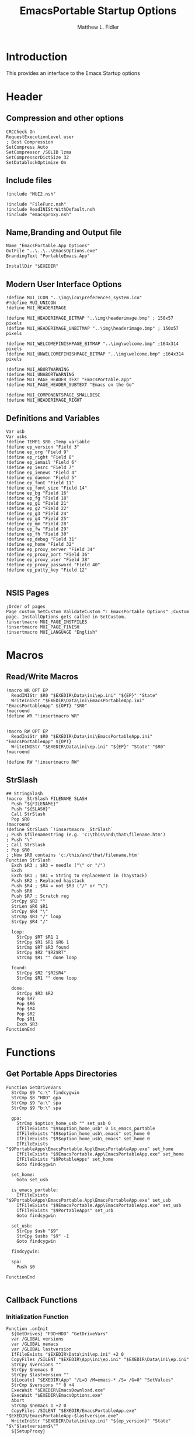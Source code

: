 #+TITLE: EmacsPortable Startup Options
#+AUTHOR: Matthew L. Fidler
#+PROPERTY: tangle EmacsPortableOptions.nsi
* Introduction
This provides an interface to the Emacs Startup options
* Header
** Compression and other options
#+BEGIN_SRC nsis
  CRCCheck On
  RequestExecutionLevel user
  ; Best Compression
  SetCompress Auto
  SetCompressor /SOLID lzma
  SetCompressorDictSize 32
  SetDatablockOptimize On
#+END_SRC
** Include files
#+BEGIN_SRC nsis
  !include "MUI2.nsh"
  
  !include "FileFunc.nsh"
  !include ReadINIStrWithDefault.nsh
  !include "emacsproxy.nsh"
  #+END_SRC
** Name,Branding and Output file
#+BEGIN_SRC nsis
  Name "EmacsPortable.App Options"
  OutFile "..\..\..\EmacsOptions.exe"
  BrandingText "PortableEmacs.App"
  
  InstallDir "$EXEDIR"
  #+END_SRC
** Modern User Interface Options
#+BEGIN_SRC nsis
  !define MUI_ICON "..\img\ico\preferences_system.ico"
  #!define MUI_UNICON
  !define MUI_HEADERIMAGE
  
  !define MUI_HEADERIMAGE_BITMAP "..\img\headerimage.bmp" ; 150x57 pixels
  !define MUI_HEADERIMAGE_UNBITMAP "..\img\headerimage.bmp" ; 150x57 pixels
  
  !define MUI_WELCOMEFINISHPAGE_BITMAP "..\img\welcome.bmp" ;164x314 pixels
  !define MUI_UNWELCOMEFINISHPAGE_BITMAP "..\img\welcome.bmp" ;164x314 pixels
  
  !define MUI_ABORTWARNING
  !define MUI_UNABORTWARNING
  !define MUI_PAGE_HEADER_TEXT "EmacsPortable.app"
  !define MUI_PAGE_HEADER_SUBTEXT "Emacs on the Go"
  
  !define MUI_COMPONENTSPAGE_SMALLDESC
  !define MUI_HEADERIMAGE_RIGHT
  #+END_SRC
** Definitions and Variables
#+BEGIN_SRC nsis
  Var usb
  Var usbs
  !define TEMP1 $R0 ;Temp variable
  !define ep_version "Field 3"
  !define ep_org "Field 9"
  !define ep_right "Field 8"
  !define ep_iemail "Field 6"
  !define ep_iesrc "Field 7"
  !define ep_ienews "Field 4"
  !define ep_daemon "Field 5"
  !define ep_font "Field 11"
  !define ep_font_size "Field 14"
  !define ep_bg "Field 16"
  !define ep_fg "Field 18"
  !define ep_g1 "Field 21"
  !define ep_g2 "Field 22"
  !define ep_g3 "Field 24"
  !define ep_g4 "Field 25"
  !define ep_mm "Field 28"
  !define ep_fw "Field 29"
  !define ep_fh "Field 30"
  !define ep_debug "Field 31"
  !define ep_home "Field 32"
  !define ep_proxy_server "Field 34"
  !define ep_proxy_port "Field 36"
  !define ep_proxy_user "Field 38"
  !define ep_proxy_password "Field 40"
  !define ep_putty_key "Field 12"
  
  #+END_SRC
  
** NSIS Pages
#+BEGIN_SRC nsis
  ;Order of pages
  Page custom SetCustom ValidateCustom ": EmacsPortable Options" ;Custom page. InstallOptions gets called in SetCustom.
  !insertmacro MUI_PAGE_INSTFILES
  !insertmacro MUI_PAGE_FINISH
  !insertmacro MUI_LANGUAGE "English"
  #+END_SRC
* Macros
** Read/Write Macros
#+BEGIN_SRC nsis
  !macro WR OPT EP
    ReadINIStr $R0 "$EXEDIR\Data\ini\ep.ini" "${EP}" "State"
    WriteIniStr "$EXEDIR\Data\ini\EmacsPortableApp.ini" "EmacsPortableApp" ${OPT} "$R0"
  !macroend
  !define WR "!insertmacro WR"
  
  
  !macro RW OPT EP
    ReadIniStr $R0 "$EXEDIR\Data\ini\EmacsPortableApp.ini" "EmacsPortableApp" ${OPT}
    WriteINIStr "$EXEDIR\Data\ini\ep.ini" "${EP}" "State" "$R0"
  !macroend
  
  !define RW "!insertmacro RW"
#+END_SRC  
** StrSlash
#+BEGIN_SRC nsis
  ## StringSlash
  !macro _StrSlash FILENAME SLASH
    Push "${FILENAME}"
    Push "${SLASH}"
    Call StrSlash
    Pop $R0
  !macroend
  !define StrSlash `!insertmacro _StrSlash`
  ; Push $filenamestring (e.g. 'c:\this\and\that\filename.htm')
  ; Push "\"
  ; Call StrSlash
  ; Pop $R0
  ; ;Now $R0 contains 'c:/this/and/that/filename.htm'
  Function StrSlash
    Exch $R3 ; $R3 = needle ("\" or "/")
    Exch
    Exch $R1 ; $R1 = String to replacement in (haystack)
    Push $R2 ; Replaced haystack
    Push $R4 ; $R4 = not $R3 ("/" or "\")
    Push $R6
    Push $R7 ; Scratch reg
    StrCpy $R2 ""
    StrLen $R6 $R1
    StrCpy $R4 "\"
    StrCmp $R3 "/" loop
    StrCpy $R4 "/"
    
    loop:
      StrCpy $R7 $R1 1
      StrCpy $R1 $R1 $R6 1
      StrCmp $R7 $R3 found
      StrCpy $R2 "$R2$R7"
      StrCmp $R1 "" done loop
      
    found:
      StrCpy $R2 "$R2$R4"
      StrCmp $R1 "" done loop
      
    done:
      StrCpy $R3 $R2
      Pop $R7
      Pop $R6
      Pop $R4
      Pop $R2
      Pop $R1
      Exch $R3
  FunctionEnd
#+END_SRC
* Functions
** Get Portable Apps Directories
#+BEGIN_SRC nsis
  Function GetDriveVars
    StrCmp $9 "c:\" findcygwin
    StrCmp $8 "HDD" gpa
    StrCmp $9 "a:\" spa
    StrCmp $9 "b:\" spa
    
    gpa:
      StrCmp $option_home_usb "" set_usb 0
      IfFileExists "$9$option_home_usb" 0 is_emacs_portable
      IfFileExists "$9$option_home_usb\.emacs" set_home 0
      IfFileExists "$9$option_home_usb\_emacs" set_home 0
      IfFileExists "$9PortableApps\EmacsPortable.App\EmacsPortableApp.exe" set_home
      IfFileExists "$9EmacsPortable.App\EmacsPortableApp.exe" set_home
      IfFileExists "$9PotableApps" set_home
      Goto findcygwin
      
    set_home:
      Goto set_usb
      
    is_emacs_portable:
      IfFileExists "$9PortableApps\EmacsPortable.App\EmacsPortableApp.exe" set_usb
      IfFileExists "$9EmacsPortable.App\EmacsPortableApp.exe" set_usb
      IfFileExists "$9PortableApps" set_usb
      Goto findcygwin
      
    set_usb:
      StrCpy $usb "$9"
      StrCpy $usbs "$9" -1
      Goto findcygwin
      
    findcygwin:
      
    spa:    
      Push $0
      
  FunctionEnd
  
#+END_SRC

** Callback Functions
*** Initialization Function
  #+BEGIN_SRC nsis
    Function .onInit
      ${GetDrives} "FDD+HDD" "GetDriveVars"
      var /GLOBAL versions
      var /GLOBAL nemacs
      var /GLOBAL lastversion
      IfFileExists "$EXEDIR\Data\ini\ep.ini" +2 0
      CopyFiles /SILENT "$EXEDIR\App\ini\ep.ini" "$EXEDIR\Data\ini\ep.ini"
      StrCpy $versions ""
      StrCpy $nemacs 0
      StrCpy $lastversion ""
      ${Locate} "$EXEDIR\App" "/L=D /M=emacs-* /S= /G=0" "SetValues"
      StrCmp $versions "" 0 +4
      ExecWait "$EXEDIR\EmacsDownload.exe"
      ExecWait "$EXEDIR\EmacsOptions.exe"
      Abort
      StrCmp $nemacs 1 +2 0
      CopyFiles /SILENT "$EXEDIR/EmacsPortableApp.exe" "$EXEDIR/EmacsPortableApp-$lastversion.exe"
      WriteIniStr "$EXEDIR\Data\ini\ep.ini" "${ep_version}" "State" "$\"$lastversion$\""
      ${SetupProxy}
      
      WriteIniStr "$EXEDIR\Data\ini\ep.ini" "${ep_proxy_server}" "State" ""
      WriteIniStr "$EXEDIR\Data\ini\ep.ini" "${ep_proxy_port}" "State" ""
      WriteIniStr "$EXEDIR\Data\ini\ep.ini" "${ep_proxy_user}" "State" ""
      WriteIniStr "$EXEDIR\Data\ini\ep.ini" "${ep_proxy_password}" "State" ""
      
      
      IfFileExists "$EXEDIR\Data\ini\proxy-$PROXY_IDE.ini" 0 end_proxy_init
      ReadINIStr $R0 "$EXEDIR\Data\ini\proxy-$PROXY_IDE.ini" "$PROXY_NAME" "Server"
      blowfish::decrypt $R0 "$PROXY_ID"
      Pop $R0
      Pop $R0
      WriteINIStr "$EXEDIR\Data\ini\ep.ini" "${ep_proxy_server}" "State" "$R0"
      
      ReadIniStr $R0 "$EXEDIR\Data\ini\proxy-$PROXY_IDE.ini" "$PROXY_NAME" "Port"
      blowfish::decrypt $R0 "$PROXY_ID"
      Pop $R0
      Pop $R0
      WriteINIStr "$EXEDIR\Data\ini\ep.ini" "${ep_proxy_port}" "State" "$R0"
      
      ReadIniStr $R0 "$EXEDIR\Data\ini\proxy-$PROXY_IDE.ini" "$PROXY_NAME" "User"
      blowfish::decrypt $R0 "$PROXY_ID"
      Pop $R0
      Pop $R0
      WriteINIStr "$EXEDIR\Data\ini\ep.ini"  "${ep_proxy_user}" "State" "$R0"
      
      ReadIniStr $R0 "$EXEDIR\Data\ini\proxy-$PROXY_IDE.ini" "$PROXY_NAME" "Password"
      blowfish::decrypt $R0 "$PROXY_ID"
      Pop $R0
      Pop $R0
      WriteINIStr "$EXEDIR\Data\ini\ep.ini"  "${ep_proxy_password}" "State" "$R0"
      end_proxy_init:
        ;; Put in some selected options
        IfFileExists "$EXEDIR\Data\ini\EmacsPortableApp.ini" 0 end_init
        
        ReadIniStr $R0 "$EXEDIR\Data\ini\EmacsPortableApp.ini" "EmacsPortableApp" "PuttyKey"
        Push $R0
        Push "/"
        Call StrSlash
        Pop $R0
        StrCpy $R1 $R0 5
        StrCmp "$R1" "USB:\" 0 +3
        StrCpy $R0 $R0 "" 4
        StrCpy $R0 "$usbs$R0"
        
        StrCpy $R1 $R0 8
        StrCmp "$R1" "EXEDIR:\" 0 +3
        StrCpy $R0 $R0 "" 8
        StrCpy $R0 "$EXEDIR\$R0"
        WriteIniStr "$EXEDIR\Data\ini\ep.ini" "${ep_putty_key}" "State" "$R0"
        
        ReadIniStr $R0 "$EXEDIR\Data\ini\EmacsPortableApp.ini" "EmacsPortableApp" "Home" 
        Push $R0
        Push "/"
        Call StrSlash
        Pop $R0
        StrCpy $R1 $R0 5
        StrCmp "$R1" "USB:\" 0 +3
        StrCpy $R0 $R0 "" 4
        StrCpy $R0 "$usbs$R0"
        
        StrCpy $R1 $R0 8
        StrCmp "$R1" "EXEDIR:\" 0 +3
        StrCpy $R0 $R0 "" 8
        StrCpy $R0 "$EXEDIR\$R0"
        WriteIniStr "$EXEDIR\Data\ini\ep.ini" "${ep_home}" "State" "$R0"
        
        ${RW} "OrgProtocol" "${ep_org}"
        ${RW} "RightEdit" "${ep_right}"
        ${RW} "IEmailto" "${ep_iemail}"
        ${RW} "IEsource" "${ep_iesrc}"
        ${RW} "IEnews" "${ep_ienews}"
        ${RW} "Font" "${ep_font}"
        ${RW} "FontSize" "${ep_font_size}"
        ${RW} "Foreground" "${ep_fg}"
        ${RW} "Background" "${ep_bg}"
        ${RW} "Maximized" "${ep_mm}"
        ${RW} "Fullwidth" "${ep_fw}"
        ${RW} "Fullheight" "${ep_fh}"
        ${RW} "Debug" "${ep_debug}"
        ${RW} "Daemon" "${ep_daemon}"
      end_init:
        ClearErrors
      FunctionEnd
      
    
#+END_SRC
*** Exit Function
#+BEGIN_SRC nsis
  Function .onGUIEnd
    Delete "$EXEDIR\Data\ini\ep.ini"
  FunctionEnd
  
#+END_SRC
  
** Figure out what Emacs versions are present with SetValues function
    #+BEGIN_SRC nsis
  Function SetValues
    IntOp $nemacs $nemacs + 1
    StrCmp $lastversion "" +2
    CopyFiles /SILENT "$EXEDIR/EmacsPortableApp.exe" "$EXEDIR/EmacsPortableApp-$lastversion.exe"
     StrLen $R1 "$EXEDIR\App\emacs-"
     StrLen $R2 $R9
     IntOp $R2 $R1 - $R2
     StrCpy $R0 $R9 "" $R2
     StrCpy $versions "$versions|$R0"
     StrCpy $lastversion $R0
     StrCpy $R0 $versions "" 1
     WriteIniStr "$EXEDIR\Data\ini\ep.ini" "${ep_version}" "ListItems" "$R0"
     Push $0
  FunctionEnd
  #+END_SRC
  
** Display the InstallOptions dialog
#+BEGIN_SRC nsis
  Function SetCustom
    
    ;Display the InstallOptions dialog
    
    Push ${TEMP1}
    
      InstallOptions::dialog "$EXEDIR\Data\ini\ep.ini"
      Pop ${TEMP1}
      
    Pop ${TEMP1}
    
  FunctionEnd
#+END_SRC
  
** Write the startup options to EmacsPortable.ini
#+BEGIN_SRC nsis
    
    Function ValidateCustom
    ;
    ;  ReadINIStr ${TEMP1} "$PLUGINSDIR\test.ini" "Field 2" "State"
    ;  StrCmp ${TEMP1} 1 done
    
    ;  ReadINIStr ${TEMP1} "$PLUGINSDIR\test.ini" "${ep_version}" "State"
    ;  StrCmp ${TEMP1} 1 done
    
    ;  ReadINIStr ${TEMP1} "$PLUGINSDIR\test.ini" "Field 4" "State"
    ;  StrCmp ${TEMP1} 1 done
    ;    MessageBox MB_ICONEXCLAMATION|MB_OK "You must select at least one install option!"
    ;    Abort
    
    ;  done:
       Delete $EXEDIR\Data\ini\EmacsPortableApp.ini
  
       ;; Home Directory
       ReadINIStr $R0 "$EXEDIR\Data\ini\ep.ini" "${ep_home}" "State"
       
       ;; Now replace $EXEDIR with EXEDIR:
       StrLen $R1 $EXEDIR
       StrCpy $R2 $R0 $R1
       StrCmp $EXEDIR $R2 0 +3
       StrCpy $R0 $R0 "" $R1
       StrCpy $R0 "EXEDIR:$R0"
       
       ;; Now replace $USBS
       
       StrLen $R1 $usbs
       StrCpy $R2 $R0 $R1
       StrCmp $usbs $R2 0 +3
       StrCpy $R0 $R0 "" $R1
       StrCpy $R0 "USB:$R0"
       
       WriteIniStr "$EXEDIR\Data\ini\EmacsPortableApp.ini" "EmacsPortableApp" "Home" "$R0"
       ;; Putty Key
       
       ReadINIStr $R0 "$EXEDIR\Data\ini\ep.ini" "${ep_putty_key}" "State"
       
       ;; Now replace $EXEDIR with EXEDIR:
       StrLen $R1 $EXEDIR
       StrCpy $R2 $R0 $R1
       StrCmp $EXEDIR $R2 0 +3
       StrCpy $R0 $R0 "" $R1
       StrCpy $R0 "EXEDIR:$R0"
       
       ;; Now replace $USBS
       
       StrLen $R1 $usbs
       StrCpy $R2 $R0 $R1
       StrCmp $usbs $R2 0 +3
       StrCpy $R0 $R0 "" $R1
       StrCpy $R0 "USB:$R0"
       
       WriteIniStr "$EXEDIR\Data\ini\EmacsPortableApp.ini" "EmacsPortableApp" "PuttyKey" "$R0"
       
       ; Geometry
       ReadINIStr $R0 "$EXEDIR\Data\ini\ep.ini" "${ep_g1}" "State"
       StrCpy $R1 "$R0"
       ReadINIStr $R0 "$EXEDIR\Data\ini\ep.ini" "${ep_g2}" "State"
       StrCpy $R1 "$R1x$R0"
       ReadINIStr $R0 "$EXEDIR\Data\ini\ep.ini" "${ep_g3}" "State"
       StrCpy $R1 "$R1+$R0"
       ReadINIStr $R0 "$EXEDIR\Data\ini\ep.ini" "${ep_g4}" "State"
       StrCpy $R1 "$R1+$R0"
       WriteIniStr "$EXEDIR\Data\ini\EmacsPortableApp.ini" "EmacsPortableApp" "Geometry" "$R1"
    
    
       ${WR} "Version" "${ep_version}"
       ${WR} "OrgProtocol" "${ep_org}"
       ${WR} "RightEdit" "${ep_right}"
       ${WR} "IEmailto" "${ep_iemail}"
       ${WR} "IEsource" "${ep_iesrc}"
       ${WR} "IEnews" "${ep_ienews}"
       ${WR} "Font" "${ep_font}"
       ${WR} "FontSize" "${ep_font_size}"
       ${WR} "Foreground" "${ep_fg}"
       ${WR} "Background" "${ep_bg}"
       ${WR} "Maximized" "${ep_mm}"
       ${WR} "Fullwidth" "${ep_fw}"
       ${WR} "Fullheight" "${ep_fh}"
       ${WR} "Debug" "${ep_debug}"
       ${WR} "Daemon" "${ep_daemon}"
       
       
       ReadINIStr $R0 "$EXEDIR\Data\ini\ep.ini" "${ep_proxy_server}" "State"
       StrCmp $R0 "" skip_proxy
       blowfish::encrypt $R0 "$PROXY_ID"
       Pop $R0
       Pop $R0
       WriteIniStr "$EXEDIR\Data\ini\proxy-$PROXY_IDE.ini" "$PROXY_NAME" "Server" "$R0"
       ReadINIStr $R0 "$EXEDIR\Data\ini\ep.ini" "${ep_proxy_port}" "State"
       blowfish::encrypt $R0 "$PROXY_ID"
       Pop $R0
       Pop $R0
       WriteIniStr "$EXEDIR\Data\ini\proxy-$PROXY_IDE.ini" "$PROXY_NAME" "Port" "$R0"
       ReadINIStr $R0 "$EXEDIR\Data\ini\ep.ini" "${ep_proxy_user}" "State"
       blowfish::encrypt $R0 "$PROXY_ID"
       Pop $R0
       Pop $R0
       WriteIniStr "$EXEDIR\Data\ini\proxy-$PROXY_IDE.ini" "$PROXY_NAME" "User" "$R0"
       ReadINIStr $R0 "$EXEDIR\Data\ini\ep.ini" "${ep_proxy_password}" "State"
       blowfish::encrypt $R0 "$PROXY_ID"
       Pop $R0
       Pop $R0
       WriteIniStr "$EXEDIR\Data\ini\proxy-$PROXY_IDE.ini" "$PROXY_NAME" "Password" "$R0"
       skip_proxy:
         
    FunctionEnd
    
  
  #+END_SRC
  
* Obligatory Section
#+BEGIN_SRC nsis
  Section "Components" 
    ;Get Install Options dialog user input
    
    
  SectionEnd
#+END_SRC  


